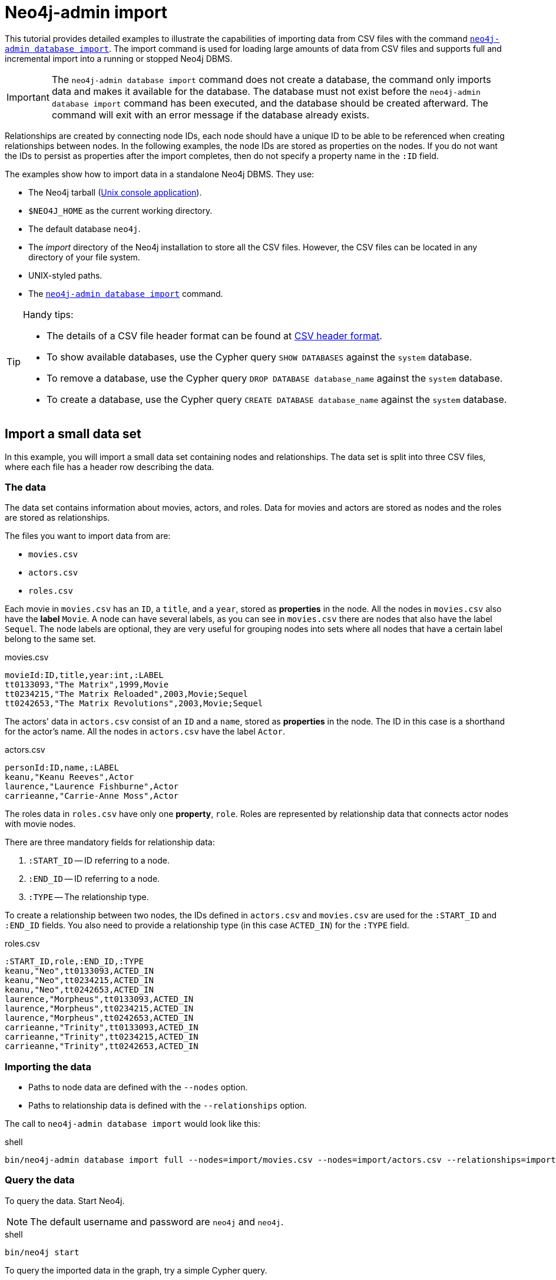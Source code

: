 [[tutorial-neo4j-admin-import]]
= Neo4j-admin import
:description: This tutorial provides detailed examples to illustrate the capabilities of importing data from CSV files with the command `neo4j-admin database import`. 

This tutorial provides detailed examples to illustrate the capabilities of importing data from CSV files with the command xref:tools/neo4j-admin/neo4j-admin-import.adoc[`neo4j-admin database import`]. 
The import command is used for loading large amounts of data from CSV files and supports full and incremental import into a running or stopped Neo4j DBMS.

[IMPORTANT]
====
The `neo4j-admin database import` command does not create a database, the command only imports data and makes it available for the database.
The database must not exist before the `neo4j-admin database import` command has been executed, and the database should be created afterward.
The command will exit with an error message if the database already exists.
====

Relationships are created by connecting node IDs, each node should have a unique ID to be able to be referenced when creating relationships between nodes.
In the following examples, the node IDs are stored as properties on the nodes.
If you do not want the IDs to persist as properties after the import completes, then do not specify a property name in the `:ID` field.
//Investigate the :ID field vs. id(node) function

The examples show how to import data in a standalone Neo4j DBMS.
They use:

* The Neo4j tarball (xref:installation/linux/tarball.adoc#unix-console[Unix console application]).
* `$NEO4J_HOME` as the current working directory.
* The default database `neo4j`.
* The _import_ directory of the Neo4j installation to store all the CSV files.
However, the CSV files can be located in any directory of your file system.
* UNIX-styled paths.
* The xref:tools/neo4j-admin/index.adoc[`neo4j-admin database import`] command.

//To create a cluster based on imported data, see <<causal-clustering-seed-import>>.

[TIP]
.Handy tips:
====
* The details of a CSV file header format can be found at xref:tools/neo4j-admin/neo4j-admin-import.adoc#import-tool-header-format[CSV header format].
* To show available databases, use the Cypher query `SHOW DATABASES` against the `system` database.
* To remove a database, use the Cypher query `DROP DATABASE database_name` against the `system` database.
* To create a database, use the Cypher query `CREATE DATABASE database_name` against the `system` database.
====


== Import a small data set

In this example, you will import a small data set containing nodes and relationships.
The data set is split into three CSV files, where each file has a header row describing the data.

[discrete]
=== The data

The data set contains information about movies, actors, and roles.
Data for movies and actors are stored as nodes and the roles are stored as relationships.

The files you want to import data from are:

* `movies.csv`
* `actors.csv`
* `roles.csv`

Each movie in `movies.csv` has an `ID`, a `title`, and a `year`, stored as **properties** in the node.
All the nodes in `movies.csv` also have the **label** `Movie`.
A node can have several labels, as you can see in `movies.csv` there are nodes that also have the label `Sequel`.
The node labels are optional, they are very useful for grouping nodes into sets where all nodes that have a certain label belong to the same set.

.movies.csv
[source]
----
movieId:ID,title,year:int,:LABEL
tt0133093,"The Matrix",1999,Movie
tt0234215,"The Matrix Reloaded",2003,Movie;Sequel
tt0242653,"The Matrix Revolutions",2003,Movie;Sequel
----

The actors' data in `actors.csv` consist of an `ID` and a `name`, stored as **properties** in the node.
The ID in this case is a shorthand for the actor's name.
All the nodes in `actors.csv` have the label `Actor`.

.actors.csv
[source]
----
personId:ID,name,:LABEL
keanu,"Keanu Reeves",Actor
laurence,"Laurence Fishburne",Actor
carrieanne,"Carrie-Anne Moss",Actor
----

The roles data in `roles.csv` have only one **property**, `role`.
Roles are represented by relationship data that connects actor nodes with movie nodes.

There are three mandatory fields for relationship data:

. `:START_ID` -- ID referring to a node.
. `:END_ID` -- ID referring to a node.
. `:TYPE` -- The relationship type.

To create a relationship between two nodes, the IDs defined in `actors.csv` and `movies.csv` are used for the `:START_ID` and `:END_ID` fields.
You also need to provide a relationship type (in this case `ACTED_IN`) for the `:TYPE` field.

.roles.csv
[source]
----
:START_ID,role,:END_ID,:TYPE
keanu,"Neo",tt0133093,ACTED_IN
keanu,"Neo",tt0234215,ACTED_IN
keanu,"Neo",tt0242653,ACTED_IN
laurence,"Morpheus",tt0133093,ACTED_IN
laurence,"Morpheus",tt0234215,ACTED_IN
laurence,"Morpheus",tt0242653,ACTED_IN
carrieanne,"Trinity",tt0133093,ACTED_IN
carrieanne,"Trinity",tt0234215,ACTED_IN
carrieanne,"Trinity",tt0242653,ACTED_IN
----


[discrete]
=== Importing the data

* Paths to node data are defined with the `--nodes` option.
* Paths to relationship data is defined with the `--relationships` option.

The call to `neo4j-admin database import` would look like this:

.shell
[source]
----
bin/neo4j-admin database import full --nodes=import/movies.csv --nodes=import/actors.csv --relationships=import/roles.csv neo4j
----


[discrete]
=== Query the data

To query the data.
Start Neo4j.

[NOTE]
====
The default username and password are `neo4j` and `neo4j`.
====

.shell
[source]
----
bin/neo4j start
----

To query the imported data in the graph, try a simple Cypher query.

.shell
[source]
----
bin/cypher-shell --database=neo4j "MATCH (n) RETURN count(n) as nodes"
----

Stop Neo4j.

.shell
[source]
----
bin/neo4j stop
----


== CSV file delimiters

You can customize the configuration options that the import tool uses (see xref:tools/neo4j-admin/neo4j-admin-import.adoc#import-tool-options[Options]) if your data does not fit the default format.

The details of a CSV file header format can be found at xref:tools/neo4j-admin/neo4j-admin-import.adoc#import-tool-header-format[CSV header format].


[discrete]
=== The data

The following CSV files have:

* `--delimiter=";"`
* `--array-delimiter="|"`
* `--quote="'"`

.movies2.csv
[source]
----
movieId:ID;title;year:int;:LABEL
tt0133093;'The Matrix';1999;Movie
tt0234215;'The Matrix Reloaded';2003;Movie|Sequel
tt0242653;'The Matrix Revolutions';2003;Movie|Sequel
----

.actors2.csv
[source]
----
personId:ID;name;:LABEL
keanu;'Keanu Reeves';Actor
laurence;'Laurence Fishburne';Actor
carrieanne;'Carrie-Anne Moss';Actor
----

.roles2.csv
[source]
----
:START_ID;role;:END_ID;:TYPE
keanu;'Neo';tt0133093;ACTED_IN
keanu;'Neo';tt0234215;ACTED_IN
keanu;'Neo';tt0242653;ACTED_IN
laurence;'Morpheus';tt0133093;ACTED_IN
laurence;'Morpheus';tt0234215;ACTED_IN
laurence;'Morpheus';tt0242653;ACTED_IN
carrieanne;'Trinity';tt0133093;ACTED_IN
carrieanne;'Trinity';tt0234215;ACTED_IN
carrieanne;'Trinity';tt0242653;ACTED_IN
----


[discrete]
=== Importing the data

The call to `neo4j-admin database import` would look like this:

.shell
[source]
----
bin/neo4j-admin database import full --delimiter=";" --array-delimiter="|" --quote="'" --nodes=import/movies2.csv --nodes=import/actors2.csv --relationships=import/roles2.csv neo4j
----


== Using separate header files

When dealing with very large CSV files, it is more convenient to have the header in a separate file.
This makes it easier to edit the header as you avoid having to open a huge data file just to change it.
The header file must be specified before the rest of the files in each file group.

The import tool can also process single-file compressed archives, for example:

* `--nodes=import/nodes.csv.gz`
* `--relationships=import/relationships.zip`


[discrete]
=== The data

You will use the same data set as in the previous example but with the headers in separate files.

.movies3-header.csv
[source]
----
movieId:ID,title,year:int,:LABEL
----

.movies3.csv
[source]
----
tt0133093,"The Matrix",1999,Movie
tt0234215,"The Matrix Reloaded",2003,Movie;Sequel
tt0242653,"The Matrix Revolutions",2003,Movie;Sequel
----

.actors3-header.csv
[source]
----
personId:ID,name,:LABEL
----

.actors3.csv
[source]
----
keanu,"Keanu Reeves",Actor
laurence,"Laurence Fishburne",Actor
carrieanne,"Carrie-Anne Moss",Actor
----

.roles3-header.csv
[source]
----
:START_ID,role,:END_ID,:TYPE
----

.roles3.csv
[source]
----
keanu,"Neo",tt0133093,ACTED_IN
keanu,"Neo",tt0234215,ACTED_IN
keanu,"Neo",tt0242653,ACTED_IN
laurence,"Morpheus",tt0133093,ACTED_IN
laurence,"Morpheus",tt0234215,ACTED_IN
laurence,"Morpheus",tt0242653,ACTED_IN
carrieanne,"Trinity",tt0133093,ACTED_IN
carrieanne,"Trinity",tt0234215,ACTED_IN
carrieanne,"Trinity",tt0242653,ACTED_IN
----


[discrete]
=== Importing the data

The call to `neo4j-admin database import` would look as follows:

[NOTE]
====
The header line for a file group, whether it is the first line of a file in the group or a dedicated header file, must be the _first_ line in the file group.
====

.shell
[source]
----
bin/neo4j-admin database import full --nodes=import/movies3-header.csv,import/movies3.csv --nodes=import/actors3-header.csv,import/actors3.csv --relationships=import/roles3-header.csv,import/roles3.csv neo4j
----


== Multiple input files

In addition to using a separate header file, you can also provide multiple node or relationship files.
Files within such an input group can be specified with multiple match strings, delimited by `,`, where each matched string can be either the exact file name or a regular expression matching one or more files.
Multiple matching files will be sorted according to their characters and their natural number sort order for file names containing numbers.


[discrete]
=== The data

.movies4-header.csv
[source]
----
movieId:ID,title,year:int,:LABEL
----

.movies4-part1.csv
[source]
----
tt0133093,"The Matrix",1999,Movie
tt0234215,"The Matrix Reloaded",2003,Movie;Sequel
----

.movies4-part2.csv
[source]
----
tt0242653,"The Matrix Revolutions",2003,Movie;Sequel
----

.actors4-header.csv
[source]
----
personId:ID,name,:LABEL
----

.actors4-part1.csv
[source]
----
keanu,"Keanu Reeves",Actor
laurence,"Laurence Fishburne",Actor
----

.actors4-part2.csv
[source]
----
carrieanne,"Carrie-Anne Moss",Actor
----

.roles4-header.csv
[source]
----
:START_ID,role,:END_ID,:TYPE
----

.roles4-part1.csv
[source]
----
keanu,"Neo",tt0133093,ACTED_IN
keanu,"Neo",tt0234215,ACTED_IN
keanu,"Neo",tt0242653,ACTED_IN
laurence,"Morpheus",tt0133093,ACTED_IN
laurence,"Morpheus",tt0234215,ACTED_IN
----

.roles4-part2.csv
[source]
----
laurence,"Morpheus",tt0242653,ACTED_IN
carrieanne,"Trinity",tt0133093,ACTED_IN
carrieanne,"Trinity",tt0234215,ACTED_IN
carrieanne,"Trinity",tt0242653,ACTED_IN
----


[discrete]
=== Importing the data

The call to `neo4j-admin database import` would look like this:

.shell
[source]
----
bin/neo4j-admin database import full --nodes=import/movies4-header.csv,import/movies4-part1.csv,import/movies4-part2.csv --nodes=import/actors4-header.csv,import/actors4-part1.csv,import/actors4-part2.csv --relationships=import/roles4-header.csv,import/roles4-part1.csv,import/roles4-part2.csv neo4j
----


[discrete]
=== Regular expressions

File names can be specified using regular expressions when there are many data source files.
Each file name that matches the regular expression will be included.

If using separate header files, for the import to work correctly, the header file must be the first in the file group.
When using regular expressions to specify the input files, the list of files will be sorted according to the names of the files that match the expression.
The matching is aware of the numbers inside the file names and will sort them accordingly, without the need for padding with zeros.

.Match order
====
For example, let's assume that you have the following files:

* `movies4-header.csv`
* `movies4-data1.csv`
* `movies4-data2.csv`
* `movies4-data12.csv`

If you use the regular expression `+movies4.*+`, the sorting will place the header file last and the import will fail.
A better alternative would be to name the header file explicitly and use a regular expression that only matches the names of the data files.
For example: `+--nodes "import/movies4-header.csv,movies-data.*"+` will accomplish this.
====

Importing the data using regular expressions, the call to `neo4j-admin database import` can be simplified to:

.shell
[source]
----
bin/neo4j-admin database import full --nodes="import/movies4-header.csv,import/movies4-part.*" --nodes="import/actors4-header.csv,import/actors4-part.*" --relationships="import/roles4-header.csv,import/roles4-part.*" neo4j
----

[NOTE]
====
The use of regular expressions should not be confused with https://en.wikipedia.org/wiki/Glob_(programming)[file globbing].

The expression `+.*+` means: "zero or more occurrences of any character except line break".
Therefore, the regular expression `+movies4.*+` will list all files starting with `movies4`.
Conversely, with file globbing, `+ls movies4.*+` will list all files starting with `movies4.`.

Another important difference to pay attention to is the sorting order.
The result of a regular expression matching will place the file `movies4-part2.csv` before the file `movies4-part12.csv`.
If doing `+ls movies4-part*+` in a directory containing the above-listed files, the file `movies4-part12.csv` will be listed before the file `movies4-part2.csv`.
====


== Using the same label for every node

If you want to use the same node label(s) for every node in your nodes file you can do this by specifying the appropriate value as an option to `neo4j-admin database import`.
There is then no need to specify the `:LABEL` column in the header file and each row (node) will apply the specified labels from the command line option.

.Specify node labels option
====
`--nodes=LabelOne:LabelTwo=import/example-header.csv,import/example-data1.csv`
====

[NOTE]
====
It is possible to apply both the label provided in the file and the one provided on the command line to the node.
====


[discrete]
=== The data

In this example, you want to have the label `Movie` on every node specified in `movies5a.csv`, and you put the labels `Movie` and `Sequel` on the nodes specified in `sequels5a.csv`.

.movies5a.csv
[source]
----
movieId:ID,title,year:int
tt0133093,"The Matrix",1999
----

.sequels5a.csv
[source]
----
movieId:ID,title,year:int
tt0234215,"The Matrix Reloaded",2003
tt0242653,"The Matrix Revolutions",2003
----

.actors5a.csv
[source]
----
personId:ID,name
keanu,"Keanu Reeves"
laurence,"Laurence Fishburne"
carrieanne,"Carrie-Anne Moss"
----

.roles5a.csv
[source]
----
:START_ID,role,:END_ID,:TYPE
keanu,"Neo",tt0133093,ACTED_IN
keanu,"Neo",tt0234215,ACTED_IN
keanu,"Neo",tt0242653,ACTED_IN
laurence,"Morpheus",tt0133093,ACTED_IN
laurence,"Morpheus",tt0234215,ACTED_IN
laurence,"Morpheus",tt0242653,ACTED_IN
carrieanne,"Trinity",tt0133093,ACTED_IN
carrieanne,"Trinity",tt0234215,ACTED_IN
carrieanne,"Trinity",tt0242653,ACTED_IN
----


[discrete]
=== Importing the data

The call to `neo4j-admin database import` would look like this:

.shell
[source]
----
bin/neo4j-admin database import full --nodes=Movie=import/movies5a.csv --nodes=Movie:Sequel=import/sequels5a.csv --nodes=Actor=import/actors5a.csv --relationships=import/roles5a.csv neo4j
----


== Using the same relationship type for every relationship

If you want to use the same relationship type for every relationship in your relationships file this can be done by specifying the appropriate value as an option to `neo4j-admin database import`.


.Specify relationship type option
====
`--relationships=TYPE=import/example-header.csv,import/example-data1.csv`
====

[NOTE]
====
If you provide a relationship type both on the command line and in the relationships file, the one in the file will be applied.
====

[discrete]
=== The data

In this example, you want the relationship type `ACTED_IN` to be applied on every relationship specified in `roles5b.csv`.

.movies5b.csv
[source]
----
movieId:ID,title,year:int,:LABEL
tt0133093,"The Matrix",1999,Movie
tt0234215,"The Matrix Reloaded",2003,Movie;Sequel
tt0242653,"The Matrix Revolutions",2003,Movie;Sequel
----

.actors5b.csv
[source]
----
personId:ID,name,:LABEL
keanu,"Keanu Reeves",Actor
laurence,"Laurence Fishburne",Actor
carrieanne,"Carrie-Anne Moss",Actor
----

.roles5b.csv
[source]
----
:START_ID,role,:END_ID
keanu,"Neo",tt0133093
keanu,"Neo",tt0234215
keanu,"Neo",tt0242653
laurence,"Morpheus",tt0133093
laurence,"Morpheus",tt0234215
laurence,"Morpheus",tt0242653
carrieanne,"Trinity",tt0133093
carrieanne,"Trinity",tt0234215
carrieanne,"Trinity",tt0242653
----


[discrete]
=== Importing the data

The call to `neo4j-admin database import` would look like this:

.shell
[source]
----
bin/neo4j-admin database import full --nodes=import/movies5b.csv --nodes=import/actors5b.csv --relationships=ACTED_IN=import/roles5b.csv neo4j
----


== Properties

Nodes and relationships can have properties.
The property type is specified in the CSV header row, see xref:tools/neo4j-admin/neo4j-admin-import.adoc#import-tool-header-format[CSV header format].


[discrete]
=== The data

The following example creates a small graph containing one actor and one movie connected by one relationship.

There is a `roles` property on the relationship which contains an array of the characters played by the actor in a movie:

.movies6.csv
[source]
----
movieId:ID,title,year:int,:LABEL
tt0099892,"Joe Versus the Volcano",1990,Movie
----

.actors6.csv
[source]
----
personId:ID,name,:LABEL
meg,"Meg Ryan",Actor
----

.roles6.csv
[source]
----
:START_ID,roles:string[],:END_ID,:TYPE
meg,"DeDe;Angelica Graynamore;Patricia Graynamore",tt0099892,ACTED_IN
----


[discrete]
=== Importing the data

The call to `neo4j-admin database import` would look like this:

.shell
[source]
----
bin/neo4j-admin database import full --nodes=import/movies6.csv --nodes=import/actors6.csv --relationships=import/roles6.csv neo4j
----


== ID space

The import tool assumes that identifiers are unique across node files.
This may not be the case for data sets that use sequential, auto-incremented, or otherwise colliding identifiers.
Those data sets can define ID spaces where identifiers are unique within their respective ID space.

In cases where the node ID is unique only within files, using ID spaces is a way to ensure uniqueness across all node files.
See xref:tools/neo4j-admin/neo4j-admin-import.adoc#import-tool-id-spaces[Using ID spaces].

Each node processed by `neo4j-admin database import` must provide an ID if it is to be connected in any relationships.
The node ID is used to find the start node and end node when creating a relationship.

[NOTE]
====
From Neo4j v5.3, a node header can also contain multiple `ID` columns, where the relationship data references the composite value of all those columns.
This also implies using `string` as `id-type`.
For each `ID` column, you can specify to store its values as different node properties.
However, the composite value cannot be stored as a node property.
====

.ID space
====
To define an ID space `Movie-ID` for `movieId:ID`, use the syntax `movieId:ID(Movie-ID)`.
====


[discrete]
=== The data

For example, if movies and people both use sequential identifiers, then you would define `Movie` and `Actor` ID spaces.

.movies7.csv
[source]
----
movieId:ID(Movie-ID),title,year:int,:LABEL
1,"The Matrix",1999,Movie
2,"The Matrix Reloaded",2003,Movie;Sequel
3,"The Matrix Revolutions",2003,Movie;Sequel
----

.actors7.csv
[source]
----
personId:ID(Actor-ID),name,:LABEL
1,"Keanu Reeves",Actor
2,"Laurence Fishburne",Actor
3,"Carrie-Anne Moss",Actor
----

You also need to reference the appropriate ID space in your relationships file so it knows which nodes to connect.

.roles7.csv
[source]
----
:START_ID(Actor-ID),role,:END_ID(Movie-ID)
1,"Neo",1
1,"Neo",2
1,"Neo",3
2,"Morpheus",1
2,"Morpheus",2
2,"Morpheus",3
3,"Trinity",1
3,"Trinity",2
3,"Trinity",3
----


[discrete]
=== Importing the data

The call to `neo4j-admin database import` would look like this:

.shell
[source]
----
bin/neo4j-admin database import full --nodes=import/movies7.csv --nodes=import/actors7.csv --relationships=ACTED_IN=import/roles7.csv neo4j
----


== Skip relationships referring to missing nodes

The import tool has no tolerance for bad entities (relationships or nodes) and will fail the import on the first bad entity.
You can specify explicitly that you want it to ignore rows that contain bad entities.

There are two different types of bad input:

1. Bad relationships.
2. Bad nodes.

Relationships that refer to missing node IDs, either for `:START_ID` or `:END_ID` are considered bad relationships.
Whether or not such relationships are skipped is controlled with the `--skip-bad-relationships` flag, which can have the values `true` or `false` or no value, which means `true`.
The default is `false`, which means that any bad relationship is considered an error and will fail the import.
For more information, see the `<<import-tool-option-skip-bad-relationships, --skip-bad-relationships>>` option.


[discrete]
=== The data

In the following example, there is a missing `emil` node referenced in the roles file.

.movies8a.csv
[source]
----
movieId:ID,title,year:int,:LABEL
tt0133093,"The Matrix",1999,Movie
tt0234215,"The Matrix Reloaded",2003,Movie;Sequel
tt0242653,"The Matrix Revolutions",2003,Movie;Sequel
----

.actors8a.csv
[source]
----
personId:ID,name,:LABEL
keanu,"Keanu Reeves",Actor
laurence,"Laurence Fishburne",Actor
carrieanne,"Carrie-Anne Moss",Actor
----

.roles8a.csv
[source]
----
:START_ID,role,:END_ID,:TYPE
keanu,"Neo",tt0133093,ACTED_IN
keanu,"Neo",tt0234215,ACTED_IN
keanu,"Neo",tt0242653,ACTED_IN
laurence,"Morpheus",tt0133093,ACTED_IN
laurence,"Morpheus",tt0234215,ACTED_IN
laurence,"Morpheus",tt0242653,ACTED_IN
carrieanne,"Trinity",tt0133093,ACTED_IN
carrieanne,"Trinity",tt0234215,ACTED_IN
carrieanne,"Trinity",tt0242653,ACTED_IN
emil,"Emil",tt0133093,ACTED_IN
----


[discrete]
=== Importing the data

The call to `neo4j-admin database import` would look like this:

.shell
[source]
----
bin/neo4j-admin database import full --nodes=import/movies8a.csv --nodes=import/actors8a.csv --relationships=import/roles8a.csv neo4j
----

Because there is a bad relationship in the input data, the import process will fail.

Let's see what happens if you append the `--skip-bad-relationships` flag:

.shell
[source]
----
bin/neo4j-admin database import full --skip-bad-relationships --nodes=import/movies8a.csv --nodes=import/actors8a.csv --relationships=import/roles8a.csv neo4j
----

The data files are successfully imported and the bad relationship is ignored.
An entry is written to the `import.report` file.

.ignore bad relationships
[source]
----
InputRelationship:
   source: roles8a.csv:11
   properties: [role, Emil]
   startNode: emil (global id space)
   endNode: tt0133093 (global id space)
   type: ACTED_IN
 referring to missing node emil
----


== Skip nodes with the same ID

Nodes that specify `:ID`, which has already been specified within the ID space are considered bad nodes.
Whether or not such nodes are skipped is controlled with `--skip-duplicate-nodes` flag which can have the values `true` or `false` or no value, which means `true`.
The default is `false`, which means that any duplicate node is considered an error and will fail the import.
For more information, see the `<<import-tool-option-skip-duplicate-nodes, --skip-duplicate-nodes>>` option.


[discrete]
=== The data

In the following example there is a node ID, `laurence`, that is specified twice within the same ID space.

.actors8b.csv
[source]
----
personId:ID,name,:LABEL
keanu,"Keanu Reeves",Actor
laurence,"Laurence Fishburne",Actor
carrieanne,"Carrie-Anne Moss",Actor
laurence,"Laurence Harvey",Actor
----

[discrete]
=== Importing the data

The call to `neo4j-admin database import` would look like this:

.shell
[source]
----
bin/neo4j-admin database import full --database=neo4j --nodes=import/actors8b.csv neo4j
----

Because there is a bad node in the input data, the import process will fail.

Let's see what happens if you append the `--skip-duplicate-nodes` flag:

.shell
[source]
----
bin/neo4j-admin database import full --skip-duplicate-nodes --nodes=import/actors8b.csv neo4j
----

The data files are successfully imported and the bad node is ignored.
An entry is written to the `import.report` file.

.ignore bad nodes
[source]
----
ID 'laurence' is defined more than once in global ID space, at least at actors8b.csv:3 and actors8b.csv:5
----
